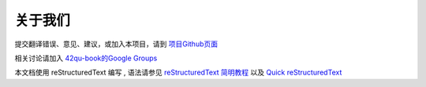 

关于我们
-------------------------------------

提交翻译错误、意见、建议，或加入本项目，请到 `项目Github页面 <https://github.com/42qu/book>`_

相关讨论请加入 `42qu-book的Google Groups <https://groups.google.com/group/42qu-book>`_

本文档使用 reStructuredText 编写 , 语法请参见 
`reStructuredText 简明教程 <rst_tutorial>`_
以及
`Quick reStructuredText <http://docutils.sourceforge.net/docs/user/rst/quickref.html>`_




